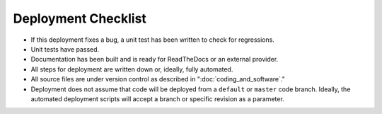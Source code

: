.. _deployment-checklist:

Deployment Checklist
--------------------

* If this deployment fixes a bug, a unit test has been written to check for 
  regressions.
* Unit tests have passed.
* Documentation has been built and is ready for ReadTheDocs or an external 
  provider.
* All steps for deployment are written down or, ideally, fully automated.
* All source files are under version control as described in 
  ":doc:`coding_and_software`."
* Deployment does not assume that code will be deployed from a
  ``default`` or ``master`` code branch. Ideally, the automated deployment 
  scripts will accept a branch or specific revision as a parameter.
